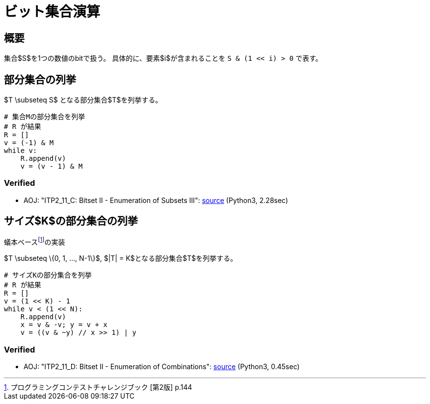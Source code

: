 = ビット集合演算
:title: {doctitle} - {pagetitle}

== 概要

集合$S$を1つの数値のbitで扱う。
具体的に、要素$i$が含まれることを ``S & (1 << i) > 0`` で表す。

== 部分集合の列挙

$T \subseteq S$ となる部分集合$T$を列挙する。

[source, python]
----
# 集合Mの部分集合を列挙
# R が結果
R = []
v = (-1) & M
while v:
    R.append(v)
    v = (v - 1) & M
----

=== Verified

* AOJ: "ITP2_11_C: Bitset II - Enumeration of Subsets III": link:http://judge.u-aizu.ac.jp/onlinejudge/review.jsp?rid=3176925#1[source] (Python3, 2.28sec)

== サイズ$K$の部分集合の列挙

蟻本ベースfootnote:[プログラミングコンテストチャレンジブック [第2版\] p.144]の実装

$T \subseteq \{0, 1, ..., N-1\}$, $|T| = K$となる部分集合$T$を列挙する。

[source, python]
----
# サイズKの部分集合を列挙
# R が結果
R = []
v = (1 << K) - 1
while v < (1 << N):
    R.append(v)
    x = v & -v; y = v + x
    v = ((v & ~y) // x >> 1) | y
----

=== Verified

* AOJ: "ITP2_11_D: Bitset II - Enumeration of Combinations": link:http://judge.u-aizu.ac.jp/onlinejudge/review.jsp?rid=3176932#1[source] (Python3, 0.45sec)
